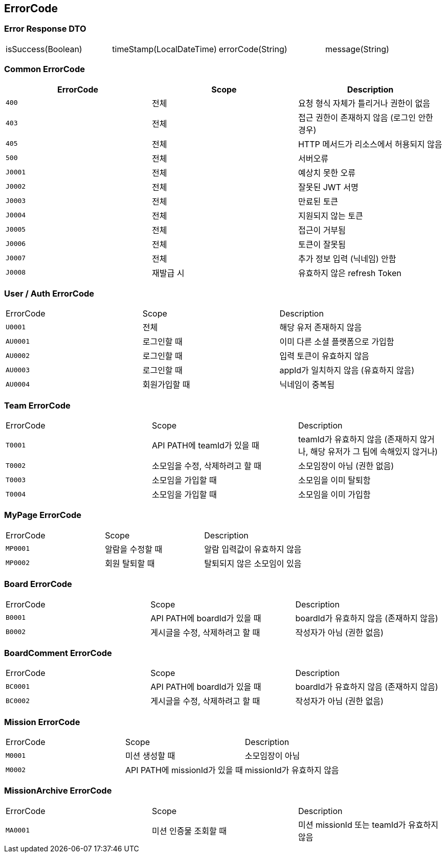 [[Overview-Response]]
== ErrorCode


=== Error Response DTO
|===
| isSuccess(Boolean) | timeStamp(LocalDateTime) | errorCode(String) | message(String)
|===

=== Common ErrorCode
|===
| ErrorCode | Scope | Description

| `400`
| 전체
| 요청 형식 자체가 틀리거나 권한이 없음

| `403`
| 전체
| 접근 권한이 존재하지 않음 (로그인 안한 경우)

| `405`
| 전체
| HTTP 메서드가 리소스에서 허용되지 않음

| `500`
| 전체
| 서버오류

| `J0001`
| 전체
| 예상치 못한 오류

| `J0002`
| 전체
| 잘못된 JWT 서명

|`J0003`
| 전체
| 만료된 토큰

| `J0004`
| 전체
| 지원되지 않는 토큰

| `J0005`
| 전체
| 접근이 거부됨

| `J0006`
| 전체
| 토큰이 잘못됨

| `J0007`
| 전체
| 추가 정보 입력 (닉네임) 안함

| `J0008`
| 재발급 시
| 유효하지 않은 refresh Token
|===

=== User / Auth ErrorCode
|===
| ErrorCode | Scope | Description
| `U0001`
| 전체
| 해당 유저 존재하지 않음

|`AU0001`
| 로그인할 때
| 이미 다른 소셜 플랫폼으로 가입함

| `AU0002`
| 로그인할 때
| 입력 토큰이 유효하지 않음

| `AU0003`
| 로그인할 때
| appId가 일치하지 않음 (유효하지 않음)

| `AU0004`
| 회원가입할 때
| 닉네임이 중복됨
|===

=== Team ErrorCode
|===
| ErrorCode | Scope | Description
| `T0001`
| API PATH에 teamId가 있을 때
| teamId가 유효하지 않음 (존재하지 않거나, 해당 유저가 그 팀에 속해있지 않거나)

| `T0002`
| 소모임을 수정, 삭제하려고 할 때
| 소모임장이 아님 (권한 없음)

| `T0003`
| 소모임을 가입할 때
| 소모임을 이미 탈퇴함

| `T0004`
| 소모임을 가입할 때
| 소모임을 이미 가입함

|===

=== MyPage ErrorCode
|===
| ErrorCode | Scope | Description
| `MP0001`
| 알람을 수정할 때
| 알람 입력값이 유효하지 않음

| `MP0002`
| 회원 탈퇴할 때
| 탈퇴되지 않은 소모임이 있음
|===

=== Board ErrorCode
|===
| ErrorCode | Scope | Description
| `B0001`
| API PATH에 boardId가 있을 때
| boardId가 유효하지 않음 (존재하지 않음)

| `B0002`
| 게시글을 수정, 삭제하려고 할 때
| 작성자가 아님 (권한 없음)
|===

=== BoardComment ErrorCode
|===
| ErrorCode | Scope | Description
| `BC0001`
| API PATH에 boardId가 있을 때
| boardId가 유효하지 않음 (존재하지 않음)

| `BC0002`
| 게시글을 수정, 삭제하려고 할 때
| 작성자가 아님 (권한 없음)
|===



=== Mission ErrorCode
|===
| ErrorCode | Scope | Description
| `M0001`
| 미션 생성할 때
| 소모임장이 아님

| `M0002`
| API PATH에 missionId가 있을 때
| missionId가 유효하지 않음
|===

=== MissionArchive ErrorCode
|===
| ErrorCode | Scope | Description
| `MA0001`
| 미션 인증물 조회할 때
| 미션 missionId 또는 teamId가 유효하지 않음
|===

